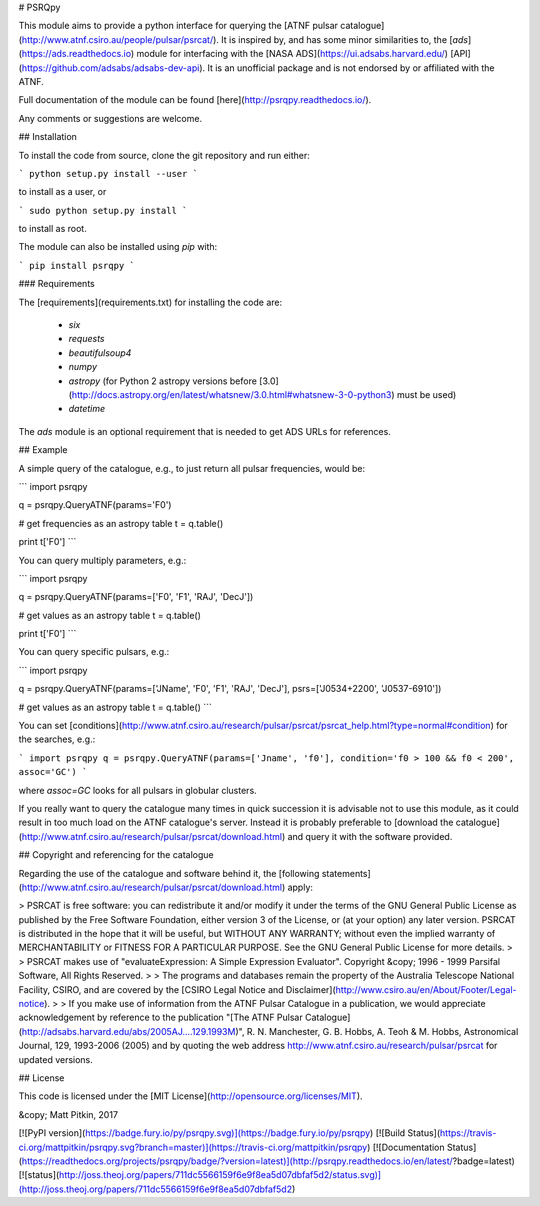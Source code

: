 # PSRQpy

This module aims to provide a python interface for querying the [ATNF pulsar catalogue](http://www.atnf.csiro.au/people/pulsar/psrcat/).
It is inspired by, and has some minor similarities to, the [`ads`](https://ads.readthedocs.io) module for interfacing with the
[NASA ADS](https://ui.adsabs.harvard.edu/) [API](https://github.com/adsabs/adsabs-dev-api). It is an unofficial
package and is not endorsed by or affiliated with the ATNF.

Full documentation of the module can be found [here](http://psrqpy.readthedocs.io/).

Any comments or suggestions are welcome.

## Installation

To install the code from source, clone the git repository and run either:

```
python setup.py install --user
```

to install as a user, or

```
sudo python setup.py install
```

to install as root.

The module can also be installed using `pip` with:

```
pip install psrqpy
```

### Requirements

The [requirements](requirements.txt) for installing the code are:

 * `six`
 * `requests`
 * `beautifulsoup4`
 * `numpy`
 * `astropy` (for Python 2 astropy versions before [3.0](http://docs.astropy.org/en/latest/whatsnew/3.0.html#whatsnew-3-0-python3) must be used)
 * `datetime`

The `ads` module is an optional requirement that is needed to get ADS URLs for references.

## Example

A simple query of the catalogue, e.g., to just return all pulsar frequencies, would be:

```
import psrqpy

q = psrqpy.QueryATNF(params='F0')

# get frequencies as an astropy table
t = q.table()

print t['F0']
```

You can query multiply parameters, e.g.:

```
import psrqpy

q = psrqpy.QueryATNF(params=['F0', 'F1', 'RAJ', 'DecJ'])

# get values as an astropy table
t = q.table()

print t['F0']
```

You can query specific pulsars, e.g.:

```
import psrqpy

q = psrqpy.QueryATNF(params=['JName', 'F0', 'F1', 'RAJ', 'DecJ'], psrs=['J0534+2200', 'J0537-6910'])

# get values as an astropy table
t = q.table()
```

You can set [conditions](http://www.atnf.csiro.au/research/pulsar/psrcat/psrcat_help.html?type=normal#condition) for the searches,
e.g.:

```
import psrqpy
q = psrqpy.QueryATNF(params=['Jname', 'f0'], condition='f0 > 100 && f0 < 200', assoc='GC')
```

where `assoc=GC` looks for all pulsars in globular clusters.

If you really want to query the catalogue many times in quick succession it is advisable not to use this module, as
it could result in too much load on the ATNF catalogue's server. Instead it is probably preferable to [download
the catalogue](http://www.atnf.csiro.au/research/pulsar/psrcat/download.html) and query it with the software
provided.

## Copyright and referencing for the catalogue

Regarding the use of the catalogue and software behind it, the [following statements](http://www.atnf.csiro.au/research/pulsar/psrcat/download.html) apply:

> PSRCAT is free software: you can redistribute it and/or modify it under the terms of the GNU General Public License as published by the Free Software Foundation, either version 3 of the License, or (at your option) any later version. PSRCAT is distributed in the hope that it will be useful, but WITHOUT ANY WARRANTY; without even the implied warranty of MERCHANTABILITY or FITNESS FOR A PARTICULAR PURPOSE. See the GNU General Public License for more details.
>
> PSRCAT makes use of "evaluateExpression: A Simple Expression Evaluator". Copyright &copy; 1996 - 1999 Parsifal Software, All Rights Reserved.
>
> The programs and databases remain the property of the Australia Telescope National Facility, CSIRO, and are covered by the [CSIRO Legal Notice and Disclaimer](http://www.csiro.au/en/About/Footer/Legal-notice).
>
> If you make use of information from the ATNF Pulsar Catalogue in a publication, we would appreciate acknowledgement by reference to the publication "[The ATNF Pulsar Catalogue](http://adsabs.harvard.edu/abs/2005AJ....129.1993M)", R. N. Manchester, G. B. Hobbs, A. Teoh & M. Hobbs, Astronomical Journal, 129, 1993-2006 (2005) and by quoting the web address http://www.atnf.csiro.au/research/pulsar/psrcat for updated versions.

## License

This code is licensed under the [MIT License](http://opensource.org/licenses/MIT).

&copy; Matt Pitkin, 2017

[![PyPI version](https://badge.fury.io/py/psrqpy.svg)](https://badge.fury.io/py/psrqpy)
[![Build Status](https://travis-ci.org/mattpitkin/psrqpy.svg?branch=master)](https://travis-ci.org/mattpitkin/psrqpy)
[![Documentation Status](https://readthedocs.org/projects/psrqpy/badge/?version=latest)](http://psrqpy.readthedocs.io/en/latest/?badge=latest)
[![status](http://joss.theoj.org/papers/711dc5566159f6e9f8ea5d07dbfaf5d2/status.svg)](http://joss.theoj.org/papers/711dc5566159f6e9f8ea5d07dbfaf5d2)




